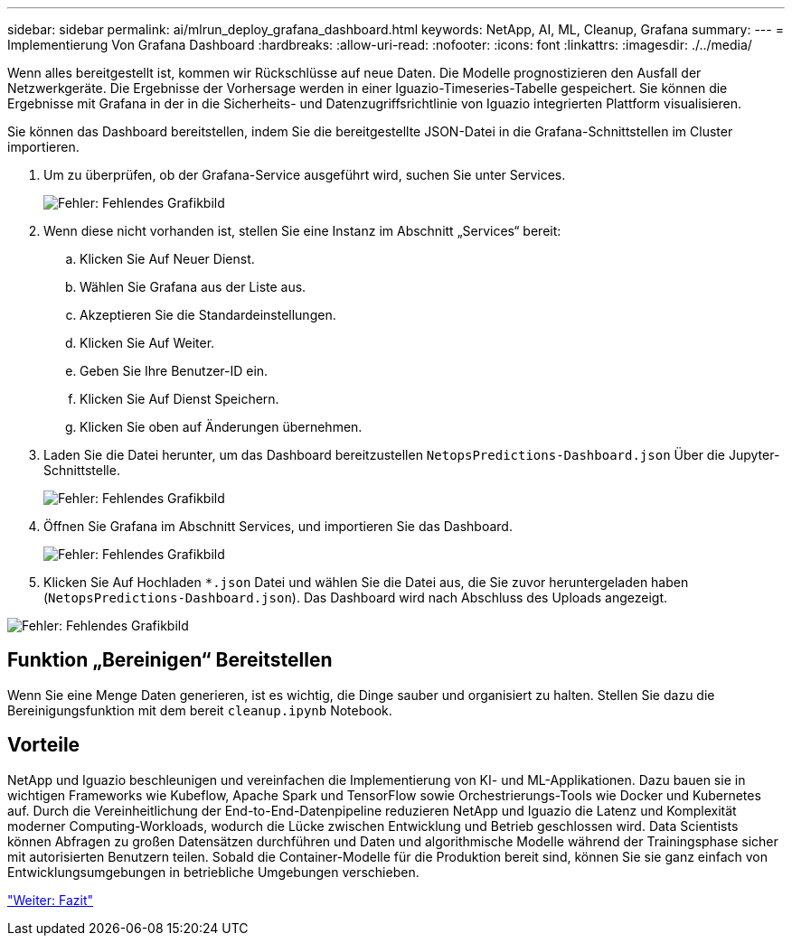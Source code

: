 ---
sidebar: sidebar 
permalink: ai/mlrun_deploy_grafana_dashboard.html 
keywords: NetApp, AI, ML, Cleanup, Grafana 
summary:  
---
= Implementierung Von Grafana Dashboard
:hardbreaks:
:allow-uri-read: 
:nofooter: 
:icons: font
:linkattrs: 
:imagesdir: ./../media/


[role="lead"]
Wenn alles bereitgestellt ist, kommen wir Rückschlüsse auf neue Daten. Die Modelle prognostizieren den Ausfall der Netzwerkgeräte. Die Ergebnisse der Vorhersage werden in einer Iguazio-Timeseries-Tabelle gespeichert. Sie können die Ergebnisse mit Grafana in der in die Sicherheits- und Datenzugriffsrichtlinie von Iguazio integrierten Plattform visualisieren.

Sie können das Dashboard bereitstellen, indem Sie die bereitgestellte JSON-Datei in die Grafana-Schnittstellen im Cluster importieren.

. Um zu überprüfen, ob der Grafana-Service ausgeführt wird, suchen Sie unter Services.
+
image:mlrun_image22.png["Fehler: Fehlendes Grafikbild"]

. Wenn diese nicht vorhanden ist, stellen Sie eine Instanz im Abschnitt „Services“ bereit:
+
.. Klicken Sie Auf Neuer Dienst.
.. Wählen Sie Grafana aus der Liste aus.
.. Akzeptieren Sie die Standardeinstellungen.
.. Klicken Sie Auf Weiter.
.. Geben Sie Ihre Benutzer-ID ein.
.. Klicken Sie Auf Dienst Speichern.
.. Klicken Sie oben auf Änderungen übernehmen.


. Laden Sie die Datei herunter, um das Dashboard bereitzustellen `NetopsPredictions-Dashboard.json` Über die Jupyter-Schnittstelle.
+
image:mlrun_image23.png["Fehler: Fehlendes Grafikbild"]

. Öffnen Sie Grafana im Abschnitt Services, und importieren Sie das Dashboard.
+
image:mlrun_image24.png["Fehler: Fehlendes Grafikbild"]

. Klicken Sie Auf Hochladen `*.json` Datei und wählen Sie die Datei aus, die Sie zuvor heruntergeladen haben (`NetopsPredictions-Dashboard.json`). Das Dashboard wird nach Abschluss des Uploads angezeigt.


image:mlrun_image25.png["Fehler: Fehlendes Grafikbild"]



== Funktion „Bereinigen“ Bereitstellen

Wenn Sie eine Menge Daten generieren, ist es wichtig, die Dinge sauber und organisiert zu halten. Stellen Sie dazu die Bereinigungsfunktion mit dem bereit `cleanup.ipynb` Notebook.



== Vorteile

NetApp und Iguazio beschleunigen und vereinfachen die Implementierung von KI- und ML-Applikationen. Dazu bauen sie in wichtigen Frameworks wie Kubeflow, Apache Spark und TensorFlow sowie Orchestrierungs-Tools wie Docker und Kubernetes auf. Durch die Vereinheitlichung der End-to-End-Datenpipeline reduzieren NetApp und Iguazio die Latenz und Komplexität moderner Computing-Workloads, wodurch die Lücke zwischen Entwicklung und Betrieb geschlossen wird. Data Scientists können Abfragen zu großen Datensätzen durchführen und Daten und algorithmische Modelle während der Trainingsphase sicher mit autorisierten Benutzern teilen. Sobald die Container-Modelle für die Produktion bereit sind, können Sie sie ganz einfach von Entwicklungsumgebungen in betriebliche Umgebungen verschieben.

link:mlrun_conclusion.html["Weiter: Fazit"]
